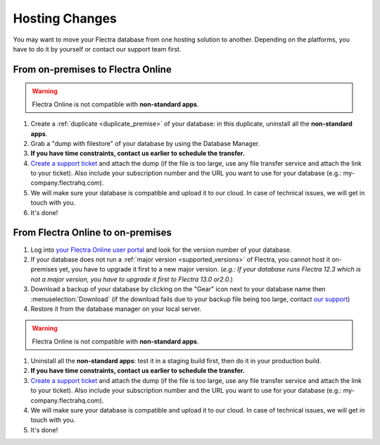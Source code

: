 
.. _db_management/hosting_changes:

===============
Hosting Changes
===============

You may want to move your Flectra database from one hosting solution to another.
Depending on the platforms, you have to do it by yourself or contact our support team first.

From on-premises to Flectra Online
==================================

.. warning:: Flectra Online is not compatible with **non-standard apps**.

1. Create a :ref:`duplicate <duplicate_premise>` of your database: in this duplicate, uninstall all the **non-standard apps**.
2. Grab a "dump with filestore" of your database by using the Database Manager.
3. **If you have time constraints, contact us earlier to schedule the transfer.**
4. `Create a support ticket <https://www.flectrahq.com/help>`_ and attach the dump (if the file is too large, use any file transfer service and attach the link to your ticket). Also include your subscription number and the URL you want to use for your database (e.g.: my-company.flectrahq.com).
5. We will make sure your database is compatible and upload it to our cloud. In case of technical issues, we will get in touch with you.
6. It's done!

From Flectra Online to on-premises
==================================

1. Log into `your Flectra Online user portal <https://accounts.flectrahq.com/my/databases/manage>`_ and look for the version number of your database.
2. If your database does not run a :ref:`major version <supported_versions>` of Flectra, you cannot host it on-premises yet, you have to upgrade it first to a new major version. (*e.g.: If your database runs Flectra 12.3 which is not a major version, you have to upgrade it first to Flectra 13.0 or2.0.*)
3. Download a backup of your database by clicking on the "Gear" icon next to your database name then :menuselection:`Download` (if the download fails due to your backup file being too large, contact `our support <https://www.flectrahq.com/help>`_)
4. Restore it from the database manager on your local server.

.. warning:: Flectra Online is not compatible with **non-standard apps**.

1.  Uninstall all the **non-standard apps**: test it in a staging build first, then do it in your production build.
2.  **If you have time constraints, contact us earlier to schedule the transfer.**
3. `Create a support ticket <https://www.flectrahq.com/help>`_ and attach the dump (if the file is too large, use any file transfer service and attach the link to your ticket). Also include your subscription number and the URL you want to use for your database (e.g.: my-company.flectrahq.com).
4.  We will make sure your database is compatible and upload it to our cloud. In case of technical issues, we will get in touch with you.
5.  It's done!


